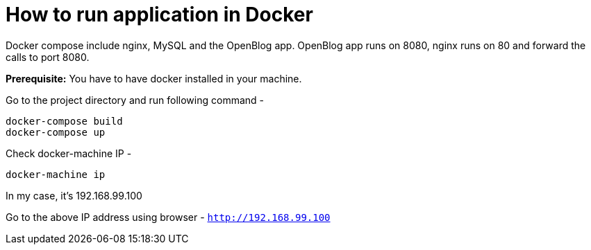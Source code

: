 # How to run application in Docker

Docker compose include nginx, MySQL and the OpenBlog app. OpenBlog app runs on 8080, nginx runs on 80 and forward the
 calls to port 8080.

*Prerequisite:* You have to have docker installed in your machine.

Go to the project directory and run following command -
```
docker-compose build
docker-compose up
```

Check docker-machine IP -
```
docker-machine ip
```
In my case, it's 192.168.99.100

Go to the above IP address using browser - `http://192.168.99.100`

